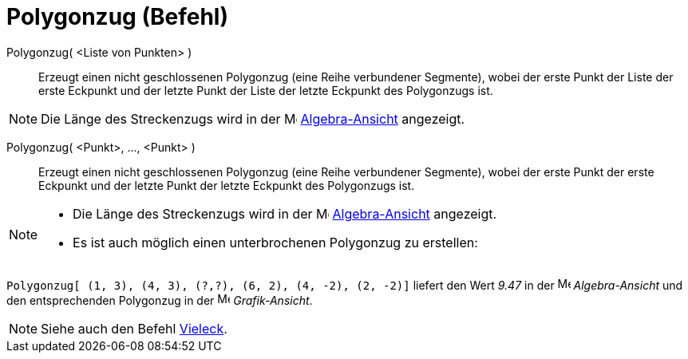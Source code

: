 = Polygonzug (Befehl)
:page-en: commands/Polyline
ifdef::env-github[:imagesdir: /de/modules/ROOT/assets/images]

Polygonzug( <Liste von Punkten> )::
  Erzeugt einen nicht geschlossenen Polygonzug (eine Reihe verbundener Segmente), wobei der erste Punkt der Liste der
  erste Eckpunkt und der letzte Punkt der Liste der letzte Eckpunkt des Polygonzugs ist.

[NOTE]
====

Die Länge des Streckenzugs wird in der image:16px-Menu_view_algebra.svg.png[Menu view algebra.svg,width=16,height=16]
xref:/Algebra_Ansicht.adoc[Algebra-Ansicht] angezeigt.

====

Polygonzug( <Punkt>, ..., <Punkt> )::
  Erzeugt einen nicht geschlossenen Polygonzug (eine Reihe verbundener Segmente), wobei der erste Punkt der erste
  Eckpunkt und der letzte Punkt der letzte Eckpunkt des Polygonzugs ist.

[NOTE]
====

* Die Länge des Streckenzugs wird in der image:16px-Menu_view_algebra.svg.png[Menu view algebra.svg,width=16,height=16]
xref:/Algebra_Ansicht.adoc[Algebra-Ansicht] angezeigt.
* Es ist auch möglich einen unterbrochenen Polygonzug zu erstellen:

[EXAMPLE]
====

`++Polygonzug[ (1, 3), (4, 3), (?,?), (6, 2), (4, -2), (2, -2)]++` liefert den Wert _9.47_ in der
image:16px-Menu_view_algebra.svg.png[Menu view algebra.svg,width=16,height=16] _Algebra-Ansicht_ und den entsprechenden
Polygonzug in der image:16px-Menu_view_graphics.svg.png[Menu view graphics.svg,width=16,height=16] _Grafik-Ansicht_.

====

====

[NOTE]
====

Siehe auch den Befehl xref:/commands/Vieleck.adoc[Vieleck].

====
